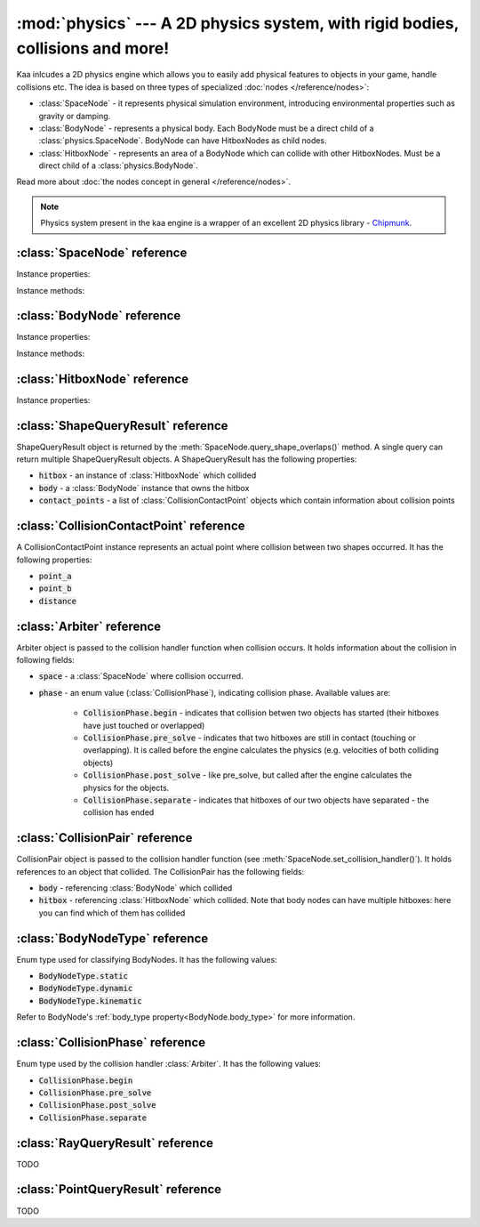 :mod:`physics` --- A 2D physics system, with rigid bodies, collisions and more!
===============================================================================
.. module:: physics
    :synopsis: A 2D physics system, with rigid bodies, collisions and more!

Kaa inlcudes a 2D physics engine which allows you to easily add physical features to objects in your game, handle
collisions etc. The idea is based on three types of specialized :doc:`nodes </reference/nodes>`:

* :class:`SpaceNode` - it represents physical simulation environment, introducing environmental properties such as gravity or damping.
* :class:`BodyNode` - represents a physical body. Each BodyNode must be a direct child of a :class:`physics.SpaceNode`. BodyNode can have HitboxNodes as child nodes.
* :class:`HitboxNode` - represents an area of a BodyNode which can collide with other HitboxNodes. Must be a direct child of a :class:`physics.BodyNode`.

Read more about :doc:`the nodes concept in general </reference/nodes>`.

.. note::

    Physics system present in the kaa engine is a wrapper of an excellent 2D physics library - `Chipmunk <https://chipmunk-physics.net/documentation.php>`_.

:class:`SpaceNode` reference
----------------------------

.. class:: SpaceNode(gravity=Vector(0,0), damping=1, position=Vector(0, 0), rotation=0, scale=Vector(1, 1), z_index=0, color=Color(0, 0, 0, 0), sprite=None, shape=None, origin_alignment=Alignment.center, lifetime=None, transition=None, visible=True)

    SpaceNode extends the :class:`nodes.Node`. It represents physical simulation environment. All BodyNodes
    must be direct children of a SpaceNode. Typically you'll need just one SpaceNode per Scene, but nothing
    prevents you from adding more. If you decide to use multiple SpaceNodes on a Scene, be aware that they will be
    isolated (BodyNodes under SpaceNode A won't be able to interact with BodyNodes under SpaceNode B).

    Space node is also place where you can register collision handlers (see :meth:`SpaceNode.set_collision_handler`).
    Collision handlers are your custom functions which will be called when a collision between a pair of defined
    hitbox nodes occurs.

    Another feature of the SpaceNode is running spatial queries. You can find hitboxes colliding with a
    custom shape (:class:`geometry.Circle`, :class:`geometry.Polygon` or :class:`geometry.Segment`) via
    :meth:`SpaceNode.query_shape_overlaps()`. You can find hitboxes colliding with a ray cast between points
    A and B using :meth:`SpaceNode.query_ray()`. Finally you can also find hitboxes around a specific point
    with :meth:`SpacenNode.query_point_neighbors()`.


    Constructor accepts all parameters from the base :class:`nodes.Node` class and adds the following
    new parameters:

    * :code:`gravity` - a :class:`geometry.Vector`
    * :code:`damping` - a number

Instance properties:

.. attribute:: SpaceNode.gravity

    Gets or sets the gravity inside the SpaceNode, as :class:`geometry.Vector`. Direction of the vector determines the
    direction of the gravitational force, while it's length determines gravity strength.

    Gravity will be applied only to the dynamic BodyNodes. Kinematic and Static BodyNodes do not have mass and therefore
    are not affected by the gravity.

    Default gravity is zero, meaning no gravitational forces applied.

.. attribute:: SpaceNode.damping

    Gets or sets the damping inside the SpaceNode. Represents a "friction" or a "drag force" inside the environment which
    slows all BodyNodes down with time. A damping of 0.25 means velocity of all BodyNodes will decrease by a factor of 4
    in 1 second. A damping of 1 (default) means no slowdown force applied. A damping greater than 1 will make all BodyNodes
    accelerate, proportionally to its value.

    Damping is applied only to the dynamic BodyNodes. Kinematic and Static BodyNodes do not have mass and therefore
    ignore the damping effect.

.. _SpaceNode.sleeping_threshold:
.. attribute:: SpaceNode.sleeping_threshold

    Gets of sets the sleep time threshold (in seconds) which affects all BodyNodes in
    the SpaceNode. If given BodyNode remains static (doesn't change its position or rotation) for that amount of
    time the engine will stop making physical calculations for it. In some situations it can improve the performance.
    A body remaining in a sleeping state can still collide with other bodies - that will force it to move and
    'wake up' as a consequence.

    Default value for the sleeping_threshold is infinite, which effectively means that the performance mechanism is
    disabled.

Instance methods:

.. _SpaceNode.set_collision_handler:
.. method:: SpaceNode.set_collision_handler(trigger_a, trigger_b, handler_callable)

    Registers a custom collision handler function between two :class:`HitboxNode` instances, tagged with
    trigger_a and trigger_b respectively. The function will get called when collision between hitboxes occur.

    Note, that collisions occur between HitboxNodes (not between BodyNodes!). The :code:`trigger_a`
    and :code:`trigger_b` params are your own values which you use to tag :class:`HitboxNode`. They should be
    of integer type.

    :code:`handler_callable` is your own callable, it takes the following three parameters:

    * :code:`arbiter` - an :class:`Arbiter` object that holds additional information about collision.
    * :code:`collision_pair_a`- a :class:`CollisionPair` object that allows identifying which BodyNode and which HitboxNoded collided. Corresponds with HitboxNode identified by trigger_a.
    * :code:`collision_pair_b`- a :class:`CollisionPair` object that allows identifying which BodyNode and which HitboxNoded collided. Corresponds with HitboxNode identified by trigger_b.

    If your collision handler function does not return any value, the collision will occur normally. However if you
    return 0 in the collision handler AND you do that in the begin or pre_solve phase, then collision will be ignored
    by the physics engine (no impulses will be applied to colliding objects). 

    .. code-block:: python

        # somwhere in the code...
        bullet_hitbox = HitboxNode(shape=Circle(radius=10), trigger_id=123, ...... )  # 123 is our own value we give to all bullet hitboxes
        enemy_hitbox = HitboxNode(shape=Circle(radius=10), trigger_id=456, ...... )  # 456 is our own value we give to all enemy hitboxes

        # collision handler function:
        def on_collision_bullet_enemy(arbiter, bullet_pair, enemy_pair):
            print("Detected a collision between a bullet object's {} hitbox {} and Enemy's object {} hitbox {}".format(
                bullet_pair.body, bullet_pair.hitbox, enemy_pair.body, enemy_pair.hitbox))
            # ... write code to handle the collision effects ....

        # assuming space_node is <SpaceNode>,
        # 123 and 456 here are defining which pair of hitbox collisions shall be handled by the on_collision_bullet_enemy
        # in this case it defines a pair of a bullet hitbox and enemy hitbox
        space_node.set_collision_handler(123, 456, on_collision_bullet_enemy)

    **IMPORTANT**: Collision handler function can be called multiple times for given pair of
    colliding objects (even multiple times per frame). This can happen if object's hitboxes touch for the first time,
    then they either overlap or touch each other for some time and finally - they separate. The collision handler
    function will be called every frame, as long as the hitboxes touch or overlap. When they make apart, the
    collision handler function stops being called.

.. method:: SpaceNode.query_shape_overlaps(shape, mask=kaa.physics.COLLISION_BITMASK_ALL, collision_mask=kaa.physics.COLLISION_BITMASK_ALL, group=kaa.physics.COLLISION_GROUP_NONE)

    Takes a shape (:class:`geometry.Circle` or :class:`geometry.Polygon`) and returns
    hitboxes which overlap with that shape (either partially or entirely) as well as body nodes which own those
    hitboxes. The shape coordinates are expected to be in a frame reference relative to the SpaceNode.

    When running the query, the shape you pass is treated like a hitbox node, therefore parameters such as mask,
    collision_mask and group behave identically as in :class:`HitboxNode`. Refer to :ref:`mask <HitboxNode.mask>`,
    :ref:`collision_mask <HitboxNode.collision_mask>` and :ref:`group <HitboxNode.group>` for more information.

    The query returns a list of :class:`ShapeQueryResult` objects. Each :class:`ShapeQueryResult` represents a
    'collision' of the shape with one hitbox. It holds a reference to hitbox' parent (body node) and other metadata
    such as intersection points.

.. method:: SpaceNode.query_ray(ray_start, ray_end, radius=0., mask=kaa.physics.COLLISION_BITMASK_ALL, collision_mask=kaa.physics.COLLISION_BITMASK_ALL, group=kaa.physics.COLLISION_GROUP_NONE)

    TODO

.. method:: SpaceNode.query_point_neighbors(point, max_distance, mask=kaa.physics.COLLISION_BITMASK_ALL, collision_mask=kaa.physics.COLLISION_BITMASK_ALL, group=kaa.physics.COLLISION_GROUP_NONE):

    TODO



:class:`BodyNode` reference
---------------------------

.. class:: BodyNode(body_type=BodyNodeType.dynamic, force=Vector(0,0), velocity=Vector(0,0), mass=20.0, moment=10000.0, torque=0, torque_degrees=0, angular_velocity=0, angular_velocity_degrees=0, position=Vector(0,0), rotation=0, scale=Vector(1, 1), z_index=0, color=Color(0,0,0,0), sprite=None, shape=None, origin_alignment=Alignment.center, lifetime=None, transition=None, visible=True)

    BodyNode extends the :class:`nodes.Node` class, introducing physical features.

    In the nodes tree, BodyNode must be a direct child of a :class:`SpaceNode`.

    BodyNode is the only node type which can have :class:`HitboxNode` as children nodes.

    BodyNodes themselves never collide with each other. The need to have HitboxNodes as children to generate collisions.
    A BodyNode can have multiple HitboxNodes.

    BodyNode constructor accepts all parameters from the base :class:`nodes.Node` class and adds the following
    new parameters:

    * :code:`body_type` - a :class:`BodyNodeType` enum value. :ref:`Learn more here <BodyNode.body_type>`
    * :code:`force` - a :class:`geometry.Vector`
    * :code:`velocity` - a :class:`geometry.Vector`
    * :code:`mass` - a number
    * :code:`moment` - a number
    * :code:`torque` - a number
    * :code:`torque_degrees` - a number, alternative to :code:`torque`, using degrees instead of radians
    * :code:`angular_velocity` - a number
    * :code:`angular_velocity_degrees` - a number, alternative to :code:`angular_velocity`, using degrees instead of radians

Instance properties:

.. _BodyNode.body_type:
.. attribute:: BodyNode.body_type

    Gets or sets body type, must be a :class:`BodyNodeType` value. There are three types available:

    * static - the body has infinite mass and won't move when its hitboxes collide with any other hitboxes. You cannot move it "manually" by setting its velocity or angular velocity either. Those nodes are **truly** static.
    * kinematic - similar to static body in a sense that its velocity or rotation will never be affected by anything, e.g. its hitboxes colliding. But the difference is that you can move and rotate that type of body. The collisions will occur normally and you will be able to handle them.
    * dynamic - the default type. Physics engine will calculate body's velocity and angular velocity when its hitboxes will collide with other bodies' hitboxes.

    Use static bodies for static obstacles and other elements on the scene that you know won't move, but you want
    them to collide with other bodies and block their movement. Those bodies will always have zero velocity and
    zero angular velocity.

    Use kinematic bodies for objects which you want to move but you don't want their velocity controlled by the physics
    engine. Those nodes won't move or rotate on their own. The onus is on you to set their velocity or angular velocity
    but you still want to be able to detect collisions between them and other objects on the scene.

    Use dynamic bodies for freely moving objects that you want physics engine to fully take care of. Dynamic bodies
    have their velocity and angular velocity calculated by the engine.

    .. note::

        Example: a classic space shooter
        `Git Gud or Get Rekt <https://store.steampowered.com/app/1117810/Git_Gud_or_Get_Rekt/>`_, built with kaa engine
        is using kinematic bodies for player, enemies, and bullets, and dynamic bodies for debris left
        on the scene after enemies explode.


.. _BodyNode.force:
.. attribute:: BodyNode.force

    Gets or sets a custom force applied to the BodyNode, as :class:`geometry.Vector`. The force is reset to zero
    on each frame, so if you want it to constantly work on the object, you need to apply it on each frame.

    Applying force affects object's velocity.

    Force has an effect only on :ref:`dynamic body nodes <BodyNode.body_type>`. Static and kinematic body nodes will
    not be affected.

.. _BodyNode.local_force:
.. attribute:: BodyNode.local_force

    Same as :ref:`BodyNode.force <BodyNode.force>` but uses strictly local frame of reference.

    .. code-block:: python

        node.rotation_degrees = 0
        node.force = Vector(1, 0)  # force will drag the object in direction V(1, 0), regardless to node rotation

        other_node.rotation_degrees = 45
        other_node.local_force = Vector(1, 0)  # force direction will be calculated AFTER applying the rotation!

.. _BodyNode.velocity:
.. attribute:: BodyNode.velocity

    Gets or sets the linear velocity of the BodyNode, as :class:`geometry.Vector`. Linear velocity vector determines
    the speed and direction of movement of an object.

    For :ref:`dynamic body nodes <BodyNode.body_type>` the velocity is calculated by the physics engine. You can
    override the velocity value calculated by the engine but you should consider :ref:`applying force <BodyNode.force>`
    instead.

    Setting velocity from your code is recommended for kinematic bodies, as they won't move on their own
    otherwise.

.. _BodyNode.mass:
.. attribute:: BodyNode.mass

    Gets or sets the mass for the body node. Mass has an effect on the output velocity of dynamic body when it collides with other bodies.

.. _BodyNode.torque:
.. attribute:: BodyNode.torque

    Gets or sets the torque for the body node. Using radians. The torque is reset to zero on each frame, so if you
    want it to constantly work on the object you need to apply it on each frame.

    Applying torque affects object's angular velocity.

    Applying torque has an effect only on :ref:`dynamic body nodes <BodyNode.body_type>`. Static and kinematic body
    nodes are not affected.

    For degrees use :ref:`torque_degrees <BodyNode.torque_degrees>`

.. _BodyNode.torque_degrees:
.. attribute:: BodyNode.torque_degrees

    Gets or sets the torque for the body node. Using degrees. See :ref:`torque <BodyNode.torque>`

.. _BodyNode.angular_velocity:
.. attribute:: BodyNode.angular_velocity

    Gets or sets the angular velocity for the body node. Using radians. Angular velocity determines how fast the
    object rotates and the direction of the rotation (clockwise or anticlockwise).

    Similarly to :ref:`velocity <BodyNode.velocity>` the angular velocity is calculated by the physics engine for
    :ref:`dynamic body nodes <BodyNode.body_type>`. You can override the angular velocity manually but you should
    consider :ref:`applying torque <BodyNode.torque>` instead.

    Setting angular velocity from your code is recommended for kinematic bodies, as they won't rotate on their own
    otherwise.

    For degrees use :ref:`angular_velocity_degrees <BodyNode.angular_velocity_degrees>`

.. _BodyNode.angular_velocity_degrees:
.. attribute:: BodyNode.angular_velocity_degrees

    Gets or sets the angular velocity for the body node. Using degrees. See :ref:`angular_velocity <BodyNode.angular_velocity>`

.. _BodyNode.moment:
.. attribute:: BodyNode.moment

    Gets or sets the moment for the body node. Moment has an effect on the output angular velocity of dynamic body when it collides with other bodies.

.. attribute:: BodyNode.sleeping

    Gets or sets the sleeping status of the node as bool. If set to :code:`True` it gives the physics engine a
    performance hint, making it ignore this node when calculating its velocity and angular velocity. The node
    will wake up automatically when it's moving or rotating so it doesn't makes sense to set the sleeping status
    on a moving or rotating nodes.

    See also: :ref:`SpaceNode.sleeping_threshold <SpaceNode.sleeping_threshold>`.

Instance methods:

.. method:: BodyNode.apply_force_at_local(force, at)

    Applies :code:`force` (:class:`geometry.Vector`) to this body node at position :code:`at` (:class:`geometry.Vector`).
    The :code:`at` parameter is in a relative frame of reference. For example, if :code:`at` is :code:`Vector(0, 0)`
    then the force will be applied at the center of the body node.

    .. note::

        Applied force will be automatically reset to zero each frame, so if you want to apply force constantly
        you should do that on each frame.

.. method:: BodyNode.apply_impulse_at_local(impulse, at)

    Applies :code:`impulse` (:class:`geometry.Vector`) to this body node at position :code:`at` (:class:`geometry.Vector`).
    The :code:`at` parameter is in a relative frame of reference. For example, if :code:`at` is :code:`Vector(0, 0)`
    then the impulse will be applied at the center of the body node.

    .. note::
        Use impulses when you need to apply a very large force applied over a very short period of time. Some
        examples are a ball hitting a wall or cannon firing.

.. method:: BodyNode.apply_force_at(force, at)

    Same as :meth:`BodyNode.apply_force_at_local` but :code:`at` is in an absolute frame of reference. For instance,
    if body node's :ref:`absolute position <Node.absolute_position>` is Vector(110, 34) and you want to apply the
    force at the center of the body, you need to pass :code:`at=Vector(110, 34)`.

.. method:: BodyNode.apply_impulse_at(impulse, at)

    Same as :meth:`BodyNode.apply_impulse_at_local` but :code:`at` is in an absolute frame of reference. For instance,
    if body node's :ref:`absolute position <Node.absolute_position>` is Vector(110, 34) and you want to apply the
    impulse at the center of the body, you need to pass :code:`at=Vector(110, 34)`.


:class:`HitboxNode` reference
-----------------------------

.. class:: HitboxNode(shape, group=kaa.physics.COLLISION_GROUP_NONE, mask=kaa.physics.COLLISION_BITMASK_ALL, collision_mask=kaa.physics.COLLISION_BITMASK_ALL, trigger_id=None, position=Vector(0,0), rotation=0, scale=Vector(1, 1), z_index=0, color=Color(0,0,0,0), sprite=None, shape=None, sensor=False, elasticity=0.95, friction=0, surface_velocity=Vector(0, 0), origin_alignment=Alignment.center, lifetime=None, transition=None, visible=True))

    HitboxNode extends the :class:`Node` class and introduces collision detection features.

    In the nodes tree, HitboxNode must be a direct child of a :class:`BodyNode`. A :class:`BodyNode` can have many
    HitboxNodes.

    HitboxNode inherits all :class:`Node` properties and methods, some of which may be particularly useful for
    debugging. For example, by setting a color and z_index of on a HitboxNode you can make the hitbox visible.

    Hitbox node has its own specific params, related with collision handling:

    * :code:`shape` - can be either :class:`geometry.Polygon` or :class:`geometry.Circle`
    * :code:`group` - an integer, default value is a kaa constant meaning "no group". Hitboxes within the same group will never collide with each other.
    * :code:`mask` - an integer, used as a bit mask, it's recommended to use enum.Intflag enumerated constant. Default value is a kaa constant meaning "match all masks". Defines a category of this hitbox.
    * :code:`collision_mask` - an integer, used as a bit mask, it's recommended to use enum.Intflag enumerated constant. Default value is a kaa constant meaning "match all masks". Defines with which categories this hitbox should collide.
    * :code:`trigger_id` - an integer, your own value used with the :meth:`SpaceNode.set_collision_handler()` method. Used in custom collision handling.

    The hitbox node also has a few properties affecting its physical behaviour:

    * :code:`sensor`
    * :code:`elasticity`
    * :code:`friction`
    * :code:`surface_velocity`

Instance properties:

.. attribute:: HitboxNode.shape

    Gets or sets the shape of the hitbox. It can be either :class:`geometry.Polygon` or :class:`geometry.Circle`.

.. _HitboxNode.group:
.. attribute:: HitboxNode.group

    Gets or sets the group of the hitbox, as integer. Hitboxes with the same group won't collide with each other.
    It's basically a performance hint for the physics engine. Default value is kaa.physics.COLLISION_GROUP_NONE,
    meaning no group is used.

    Another method of telling the engine which hitbox collisions it should ignore is to set :code:`mask` and
    :code:`collision_mask` on a HitboxNode.

.. _HitboxNode.mask:
.. attribute:: HitboxNode.mask

    Gets or sets the category of this hitbox node, as a bit mask. Other nodes will collide with this node if they
    match on collision_mask. Otherwise collisions will be ignored. Use mask and collision_mask as performance
    hints for the engine.

    By default mask and hitbox_mask are kaa.physics.COLLISION_BITMASK_ALL which meaning the engine will not apply
    any filtering when detecting collisions - hitbox with those values will collide with any other hitbox.

    An example below shows how to set mask and collision_mask values to apply the following logic:

    * player hitbox will collide only with enemy hitbox, enemy bullet hitbox and wall hitbox
    * player bullet hitbox will collide only with the enemy hitbox
    * enemy hitbox will collide only with other enemy hitboxes, player, player bullet and wall hitbox
    * enemy bullet will collide only with the player hitboxes
    * wall will collide with everything except other wall hitboxes

    .. code-block:: python

        from kaa.physics import HitboxNode
        from kaa.geometry import Circle, Vector, Polygon
        import enum

        class CollisionMask(enum.IntFlag):
            player = enum.auto()
            player_bullet = enum.auto()
            enemy = enum.auto()
            enemy_bullet = enum.auto()
            wall = enum.auto()

            player_collision_mask = enemy | enemy_bullet | wall
            enemy_collision_mask = enemy | player | player_bullet | wall
            wall_collision_mask = player | player_bullet | enemy | enemy_bullet

        player_hitbox = HitboxNode(shape=Circle(radius=20), mask=CollisionMask.player,
                                   collision_mask=CollisionMask.player_collision_mask)
        player_bullet_hitbox = HitboxNode(shape=Circle(radius=5), mask=CollisionMask.player_bullet,
                                          collision_mask=CollisionMask.enemy)
        enemy_hitbox = HitboxNode(shape=Circle(radius=20), mask=CollisionMask.enemy,
                                  collision_mask=CollisionMask.enemy_collision_mask)
        enemy_bullet_hitbox = HitboxNode(shape=Circle(radius=5), mask=CollisionMask.enemy_bullet,
                                         collision_mask=CollisionMask.player)
        wall = HitboxNode(shape=Polygon([Vector(-50, -50), Vector(-50, 50), Vector(0, 100)],
                          mask=CollisionMask.wall, collision_mask=CollisionMask.wall_collision_mask))

    What if there's assymetry in the mask and collision_mask definitions? For example, what will happens if we
    set the player to collide with enemy, but won't set enemy to collide with the player?
    In that case, those collisions won't occur. The collision masks need to match symmetrically from both sides for
    collision to be detected.

    What if there is a proper symmetry in collision mask definitions but both hitboxes have the same
    :ref:`group <HitboxNode.group>`? In that case the group value takes precedence and collisions won't occur.

.. _HitboxNode.collision_mask:
.. attribute:: HitboxNode.collision_mask

    Gets or sets the categories of other hitboxes that you want this hitbox to collide with.

    See the full example in the :ref:`mask <HitboxNode.mask>` section above for more information.

.. attribute:: HitboxNode.trigger_id

    Gets or sets the trigger id value. It can be any value of your choice. It's a
    'tag' value which you need to pass when :ref:`registering your custom collision
    handler function <SpaceNode.set_collision_handler>`

.. attribute:: HitboxNode.sensor

    Gets or sets the sensor flag (bool). Default is :code:`False`. If set to :code:`True`, the hitbox will not
    cause any physical collision effects (i.e. will not interact with other colliding objects) but will still trigger
    its collision handler function (check out :ref:`SpaceNode.set_collision_handler <SpaceNode.set_collision_handler>`
    method for more info on how to register a collision handlers for hitboxes).

.. attribute:: HitboxNode.elasticity

    Gets or sets hitbox elasticity, as :code:`float`. This is a percentage of kinetic energy transferred during collision
    and should be between 0 and 1. A value of 0.0 gives no bounce, while a value of 1.0 will give a "perfect" bounce.
    Default elasticity is 0.95. The elasticity for a collision is found by multiplying the elasticity of the
    interacting hitboxes together.

.. attribute:: HitboxNode.friction

    Gets or sets hitbox friction coefficient, as :code:`float`. Physics engine uses the Coulomb friction model, a
    value of 0.0 is frictionless. The friction for a collision is found by multiplying the friction of
    the interacting hitboxes together. Default is 0.

.. attribute:: HitboxNode.surface_velocity

    Gets or sets hitbox surface velocity, as :class:`geometry.Vector`. Useful for creating conveyor belts or players
    that move around. This value is only used when calculating friction, not resolving the collision. Default is
    :code:`Vector(0, 0)` (no surface velocity)


:class:`ShapeQueryResult` reference
-----------------------------------

.. class:: ShapeQueryResult

    ShapeQueryResult object is returned by the :meth:`SpaceNode.query_shape_overlaps()` method. A single query can
    return multiple ShapeQueryResult objects. A ShapeQueryResult has the following properties:

    * :code:`hitbox` - an instance of :class:`HitboxNode` which collided
    * :code:`body` - a :class:`BodyNode` instance that owns the hitbox
    * :code:`contact_points` - a list of :class:`CollisionContactPoint` objects which contain information about collision points

:class:`CollisionContactPoint` reference
----------------------------------------

.. class:: CollisionContactPoint

    A CollisionContactPoint instance represents an actual point where collision between two shapes occurred. It has
    the following properties:

    * :code:`point_a`
    * :code:`point_b`
    * :code:`distance`


:class:`Arbiter` reference
--------------------------

.. class:: Arbiter

    Arbiter object is passed to the collision handler function when collision occurs. It holds information about
    the collision in following fields:

    * :code:`space` - a :class:`SpaceNode` where collision occurred.
    * :code:`phase` - an enum value (:class:`CollisionPhase`), indicating collision phase. Available values are:

        * :code:`CollisionPhase.begin` - indicates that collision betwen two objects has started (their hitboxes have just touched or overlapped)
        * :code:`CollisionPhase.pre_solve` - indicates that two hitboxes are still in contact (touching or overlapping). It is called before the engine calculates the physics (e.g. velocities of both colliding objects)
        * :code:`CollisionPhase.post_solve` - like pre_solve, but called after the engine calculates the physics for the objects.
        * :code:`CollisionPhase.separate` - indicates that hitboxes of our two objects have separated - the collision has ended


:class:`CollisionPair` reference
--------------------------------

.. class:: CollisionPair

    CollisionPair object is passed to the collision handler function (see :meth:`SpaceNode.set_collision_handler()`).
    It holds references to an object that collided. The CollisionPair has the following fields:

    * :code:`body` - referencing :class:`BodyNode` which collided
    * :code:`hitbox` - referencing :class:`HitboxNode` which collided. Note that body nodes can have multiple hitboxes: here you can find which of them has collided


:class:`BodyNodeType` reference
-------------------------------

.. class:: BodyNodeType

    Enum type used for classifying BodyNodes. It has the following values:

    * :code:`BodyNodeType.static`
    * :code:`BodyNodeType.dynamic`
    * :code:`BodyNodeType.kinematic`

    Refer to BodyNode's :ref:`body_type property<BodyNode.body_type>` for more information.

:class:`CollisionPhase` reference
---------------------------------

.. class:: CollisionPhase

    Enum type used by the collision handler :class:`Arbiter`. It has the following values:

    * :code:`CollisionPhase.begin`
    * :code:`CollisionPhase.pre_solve`
    * :code:`CollisionPhase.post_solve`
    * :code:`CollisionPhase.separate`


:class:`RayQueryResult` reference
-----------------------------------

TODO

:class:`PointQueryResult` reference
-----------------------------------

TODO

